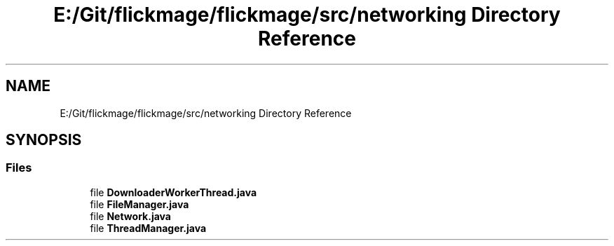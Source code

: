 .TH "E:/Git/flickmage/flickmage/src/networking Directory Reference" 3 "Thu Feb 16 2017" "FlickMage" \" -*- nroff -*-
.ad l
.nh
.SH NAME
E:/Git/flickmage/flickmage/src/networking Directory Reference
.SH SYNOPSIS
.br
.PP
.SS "Files"

.in +1c
.ti -1c
.RI "file \fBDownloaderWorkerThread\&.java\fP"
.br
.ti -1c
.RI "file \fBFileManager\&.java\fP"
.br
.ti -1c
.RI "file \fBNetwork\&.java\fP"
.br
.ti -1c
.RI "file \fBThreadManager\&.java\fP"
.br
.in -1c
